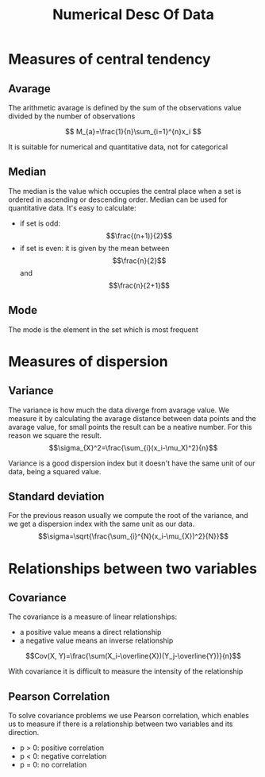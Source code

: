 #+title:Numerical Desc Of Data

* Measures of central tendency
** Avarage
The arithmetic avarage is defined by the sum of the observations value divided by the number of observations

\[
M_{a}=\frac{1}{n}\sum_{i=1}^{n}x_i
\]

It is suitable for numerical and quantitative data, not for categorical

** Median
The median is the value which occupies the central place when a set is ordered in ascending or descending order. Median can be used for quantitative data.
It's easy to calculate:
 - if set is odd: \[\frac{(n+1)}{2}\]
 - if set is even: it is given by the mean between \[\frac{n}{2}\] and \[\frac{n}{2+1}\]
** Mode
The mode is the element in the set which is most frequent
* Measures of dispersion
** Variance
The variance is how much the data diverge from avarage value. We measure it by calculating the avarage distance between data points and the avarage value, for small points the result can be a neative number. For this reason we square the result.
\[\sigma_{X}^2=\frac{\sum_{i}(x_i-\mu_X)^2}{n}\]

Variance is a good dispersion index but it doesn't have the same unit of our data, being a squared value.
** Standard deviation
For the previous reason usually we compute the root of the variance, and we get a dispersion index with the same unit as our data.
\[\sigma=\sqrt{\frac{\sum_{i}^{N}(x_i-\mu_{X})^2}{N}}\]
* Relationships between two variables
** Covariance
The covariance is a measure of linear relationships:
 - a positive value means a direct relationship
 - a negative value means an inverse relationship

\[Cov(X, Y)=\frac{\sum(X_i-\overline{X})(Y_j-\overline{Y})}{n}\]

With covariance it is difficult to measure the intensity of the relationship
** Pearson Correlation
To solve covariance problems we use Pearson correlation, which enables us to measure if there is a relationship between two variables and its direction.
 - p > 0: positive correlation
 - p < 0: negative correlation
 - p = 0: no correlation
